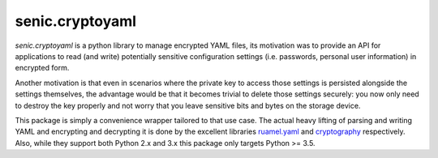 senic.cryptoyaml
================

.. image:: https://travis-ci.org/getsenic/senic.cryptoyaml.svg?branch=master
    :target: https://travis-ci.org/getsenic/senic.cryptoyaml

`senic.cryptoyaml` is a python library to manage encrypted YAML files, its motivation was to provide an API for applications to read (and write) potentially sensitive configuration settings (i.e. passwords, personal user information) in encrypted form.

Another motivation is that even in scenarios where the private key to access those settings is persisted alongside the settings themselves, the advantage would be that it becomes trivial to delete those settings securely: you now only need to destroy the key properly and not worry that you leave sensitive bits and bytes on the storage device.


This package is simply a convenience wrapper tailored to that use case. The actual heavy lifting of parsing and writing YAML and encrypting and decrypting it is done by the excellent libraries `ruamel.yaml <http://yaml.readthedocs.io/en/latest/index.html>`_ and `cryptography <https://cryptography.io/en/latest/>`_ respectively.
Also, while they support both Python 2.x and 3.x this package only targets Python >= 3.5.
